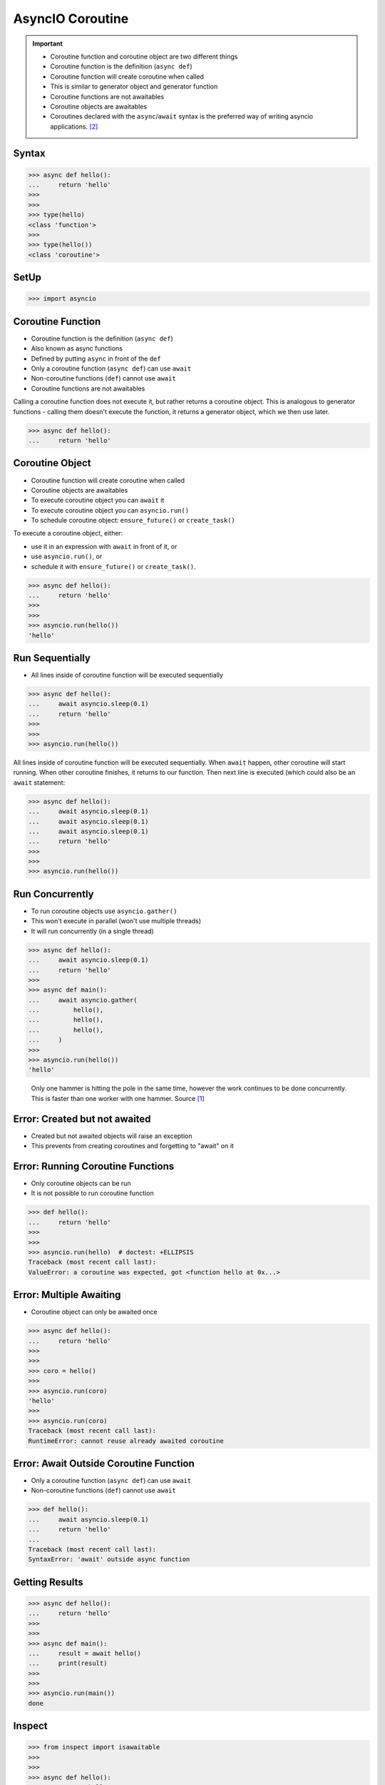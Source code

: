 AsyncIO Coroutine
=================


.. important::

    * Coroutine function and coroutine object are two different things
    * Coroutine function is the definition (``async def``)
    * Coroutine function will create coroutine when called
    * This is similar to generator object and generator function
    * Coroutine functions are not awaitables
    * Coroutine objects are awaitables
    * Coroutines declared with the ``async``/``await`` syntax is the preferred way of writing asyncio applications. [#pydocAsyncioTask]_


Syntax
------
>>> async def hello():
...     return 'hello'
>>>
>>>
>>> type(hello)
<class 'function'>
>>>
>>> type(hello())
<class 'coroutine'>


SetUp
-----
>>> import asyncio


Coroutine Function
------------------
* Coroutine function is the definition (``async def``)
* Also known as async functions
* Defined by putting ``async`` in front of the ``def``
* Only a coroutine function (``async def``) can use ``await``
* Non-coroutine functions (``def``) cannot use ``await``
* Coroutine functions are not awaitables

Calling a coroutine function does not execute it, but rather returns a
coroutine object. This is analogous to generator functions - calling them
doesn't execute the function, it returns a generator object, which we then
use later.

>>> async def hello():
...     return 'hello'


Coroutine Object
----------------
* Coroutine function will create coroutine when called
* Coroutine objects are awaitables
* To execute coroutine object you can ``await`` it
* To execute coroutine object you can ``asyncio.run()``
* To schedule coroutine object: ``ensure_future()`` or ``create_task()``

To execute a coroutine object, either:

* use it in an expression with ``await`` in front of it, or
* use ``asyncio.run()``, or
* schedule it with ``ensure_future()`` or ``create_task()``.

>>> async def hello():
...     return 'hello'
>>>
>>>
>>> asyncio.run(hello())
'hello'


Run Sequentially
----------------
* All lines inside of coroutine function will be executed sequentially

>>> async def hello():
...     await asyncio.sleep(0.1)
...     return 'hello'
>>>
>>>
>>> asyncio.run(hello())

All lines inside of coroutine function will be executed sequentially. When
``await`` happen, other coroutine will start running. When other coroutine
finishes, it returns to our function. Then next line is executed (which
could also be an ``await`` statement:

>>> async def hello():
...     await asyncio.sleep(0.1)
...     await asyncio.sleep(0.1)
...     await asyncio.sleep(0.1)
...     return 'hello'
>>>
>>>
>>> asyncio.run(hello())


Run Concurrently
----------------
* To run coroutine objects use ``asyncio.gather()``
* This won't execute in parallel (won't use multiple threads)
* It will run concurrently (in a single thread)

>>> async def hello():
...     await asyncio.sleep(0.1)
...     return 'hello'
>>>
>>> async def main():
...     await asyncio.gather(
...         hello(),
...         hello(),
...         hello(),
...     )
>>>
>>> asyncio.run(hello())
'hello'

.. figure:: img/asyncio-coroutine-concurrency.gif

    Only one hammer is hitting the pole in the same time,
    however the work continues to be done concurrently.
    This is faster than one worker with one hammer.
    Source [#imgHammertime]_


Error: Created but not awaited
------------------------------
* Created but not awaited objects will raise an exception
* This prevents from creating coroutines and forgetting to "await" on it


Error: Running Coroutine Functions
----------------------------------
* Only coroutine objects can be run
* It is not possible to run coroutine function

>>> def hello():
...     return 'hello'
>>>
>>>
>>> asyncio.run(hello)  # doctest: +ELLIPSIS
Traceback (most recent call last):
ValueError: a coroutine was expected, got <function hello at 0x...>


Error: Multiple Awaiting
------------------------
* Coroutine object can only be awaited once

>>> async def hello():
...     return 'hello'
>>>
>>>
>>> coro = hello()
>>>
>>> asyncio.run(coro)
'hello'
>>>
>>> asyncio.run(coro)
Traceback (most recent call last):
RuntimeError: cannot reuse already awaited coroutine


Error: Await Outside Coroutine Function
---------------------------------------
* Only a coroutine function (``async def``) can use ``await``
* Non-coroutine functions (``def``) cannot use ``await``

>>> def hello():
...     await asyncio.sleep(0.1)
...     return 'hello'
...
Traceback (most recent call last):
SyntaxError: 'await' outside async function


Getting Results
---------------
>>> async def hello():
...     return 'hello'
>>>
>>>
>>> async def main():
...     result = await hello()
...     print(result)
>>>
>>>
>>> asyncio.run(main())
done


Inspect
-------
>>> from inspect import isawaitable
>>>
>>>
>>> async def hello():
...     return 'hello'
>>>
>>>
>>> isawaitable(hello)
False
>>>
>>> isawaitable(hello())
True
>>>
>>>
>>> type(hello)
<class 'function'>
>>>
>>> type(hello())
<class 'coroutine'>


References
----------
.. [#imgHammertime] Orboloops3. Forever Hammer Time. Year: 2014. Retrieved: 2022-03-17. URL: https://imgur.com/gallery/pIDs2ff

.. [#pydocAsyncioTask] Python3 Documentation. Coroutines and Tasks. Year: 2022. Retrieved: 2022-03-17. URL: https://docs.python.org/3/library/asyncio-task.html
